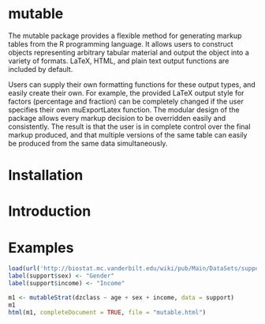 
* mutable
The mutable package provides a flexible method for generating markup
tables from the R programming language.  It allows users to construct
objects representing arbitrary tabular material and output the object
into a variety of formats. LaTeX, HTML, and plain text output
functions are included by default.

Users can supply their own formatting functions for these output
types, and easily create their own.  For example, the provided LaTeX
output style for factors (percentage and fraction) can be completely
changed if the user specifies their own muExportLatex function. The
modular design of the package allows every markup decision to be
overridden easily and consistently. The result is that the user is in
complete control over the final markup produced, and that multiple
versions of the same table can easily be produced from the same data
simultaneously.

* Installation

* Introduction 

* Examples
#+begin_src R
load(url('http://biostat.mc.vanderbilt.edu/wiki/pub/Main/DataSets/support.sav'))
label(support$sex) <- "Gender"
label(support$income) <- "Income"

m1 <- mutableStrat(dzclass ~ age + sex + income, data = support)
m1 
html(m1, completeDocument = TRUE, file = "mutable.html")
#+end_src



